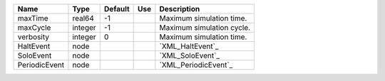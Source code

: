 

============= ======= ======= === ========================= 
Name          Type    Default Use Description               
============= ======= ======= === ========================= 
maxTime       real64  -1          Maximum simulation time.  
maxCycle      integer -1          Maximum simulation cycle. 
verbosity     integer 0           Maximum simulation time.  
HaltEvent     node                `XML_HaltEvent`_          
SoloEvent     node                `XML_SoloEvent`_          
PeriodicEvent node                `XML_PeriodicEvent`_      
============= ======= ======= === ========================= 


